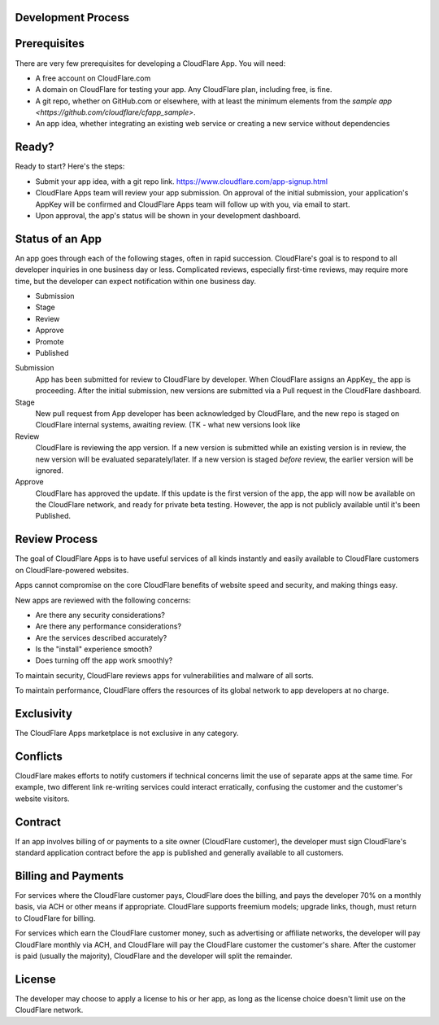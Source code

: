 Development Process
===================

Prerequisites
=============

There are very few prerequisites for developing a CloudFlare App. You will need:

* A free account on CloudFlare.com
* A domain on CloudFlare for testing your app. Any CloudFlare plan, including free, is fine.
* A git repo, whether on GitHub.com or elsewhere, with at least the minimum elements from the `sample app <https://github.com/cloudflare/cfapp_sample>`.
* An app idea, whether integrating an existing web service or creating a new service without dependencies

Ready?
======

Ready to start? Here's the steps:

* Submit your app idea, with a git repo link. https://www.cloudflare.com/app-signup.html
* CloudFlare Apps team will review your app submission. On approval of the initial submission, your application's AppKey will be confirmed and CloudFlare Apps team will follow up with you, via email to start.
* Upon approval, the app's status will be shown in your development dashboard.

Status of an App
================

An app goes through each of the following stages, often in rapid succession. CloudFlare's goal is to respond to all developer inquiries in one business day or less. Complicated reviews, especially first-time reviews, may require more time, but the developer can expect notification within one business day.

* Submission
* Stage
* Review
* Approve
* Promote
* Published

Submission
  App has been submitted for review to CloudFlare by developer. When CloudFlare assigns an AppKey_ the app is proceeding. After the initial submission, new versions are submitted via a Pull request in the CloudFlare dashboard.

Stage
  New pull request from App developer has been acknowledged by CloudFlare, and the new repo is staged on CloudFlare internal systems, awaiting review. (TK - what new versions look like

Review
  CloudFlare is reviewing the app version. If a new version is submitted while an existing version is in review, the new version will be evaluated separately/later. If a new version is staged *before* review, the earlier version will be ignored.

Approve
  CloudFlare has approved the update. If this update is the first version of the app, the app will now be available on the CloudFlare network, and ready for private beta testing. However, the app is not publicly available until it's been Published.
  
Review Process
==============

The goal of CloudFlare Apps is to have useful services of all kinds instantly and easily available to CloudFlare customers on CloudFlare-powered websites.

Apps cannot compromise on the core CloudFlare benefits of website speed and security, and making things easy.

New apps are reviewed with the following concerns:

* Are there any security considerations?
* Are there any performance considerations?
* Are the services described accurately?
* Is the "install" experience smooth? 
* Does turning off the app work smoothly?

To maintain security, CloudFlare reviews apps for vulnerabilities and malware of all sorts.

To maintain performance, CloudFlare offers the resources of its global network to app developers at no charge.

Exclusivity
===========

The CloudFlare Apps marketplace is not exclusive in any category.

Conflicts
=========

CloudFlare makes efforts to notify customers if technical concerns limit the use of separate apps at the same time. For example, two different link re-writing services could interact erratically,  confusing the customer and the customer's website visitors.

Contract
========
If an app involves billing of or payments to a site owner (CloudFlare customer), the developer must sign CloudFlare's standard application contract before the app is published and generally available to all customers.

Billing and Payments
====================

For services where the CloudFlare customer pays, CloudFlare does the billing, and pays the developer 70% on a monthly basis, via ACH or other means if appropriate. CloudFlare supports freemium models; upgrade links, though, must return to CloudFlare for billing.

For services which earn the CloudFlare customer money, such as advertising or affiliate networks, the developer will pay CloudFlare monthly via ACH, and CloudFlare will pay the CloudFlare customer the customer's share. After the customer is paid (usually the majority), CloudFlare and the developer will split the remainder.

License
=======
The developer may choose to apply a license to his or her app, as long as the license choice doesn't limit use on the CloudFlare network.
